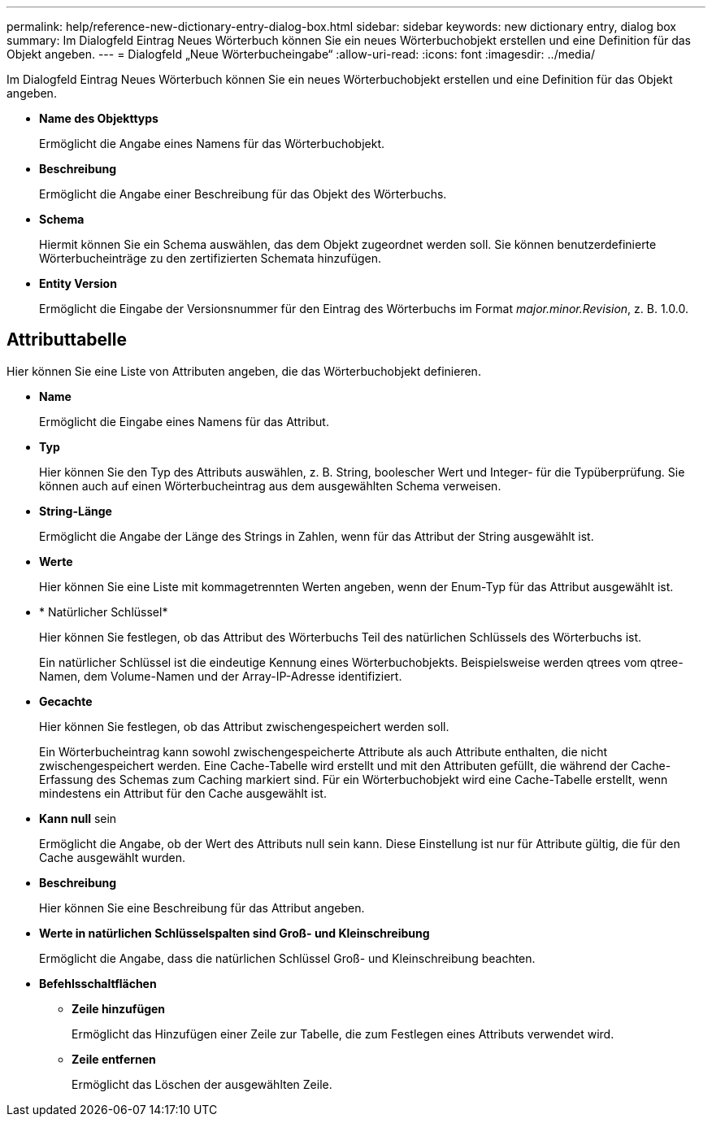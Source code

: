 ---
permalink: help/reference-new-dictionary-entry-dialog-box.html 
sidebar: sidebar 
keywords: new dictionary entry, dialog box 
summary: Im Dialogfeld Eintrag Neues Wörterbuch können Sie ein neues Wörterbuchobjekt erstellen und eine Definition für das Objekt angeben. 
---
= Dialogfeld „Neue Wörterbucheingabe“
:allow-uri-read: 
:icons: font
:imagesdir: ../media/


[role="lead"]
Im Dialogfeld Eintrag Neues Wörterbuch können Sie ein neues Wörterbuchobjekt erstellen und eine Definition für das Objekt angeben.

* *Name des Objekttyps*
+
Ermöglicht die Angabe eines Namens für das Wörterbuchobjekt.

* *Beschreibung*
+
Ermöglicht die Angabe einer Beschreibung für das Objekt des Wörterbuchs.

* *Schema*
+
Hiermit können Sie ein Schema auswählen, das dem Objekt zugeordnet werden soll. Sie können benutzerdefinierte Wörterbucheinträge zu den zertifizierten Schemata hinzufügen.

* *Entity Version*
+
Ermöglicht die Eingabe der Versionsnummer für den Eintrag des Wörterbuchs im Format _major.minor.Revision_, z. B. 1.0.0.





== Attributtabelle

Hier können Sie eine Liste von Attributen angeben, die das Wörterbuchobjekt definieren.

* *Name*
+
Ermöglicht die Eingabe eines Namens für das Attribut.

* *Typ*
+
Hier können Sie den Typ des Attributs auswählen, z. B. String, boolescher Wert und Integer- für die Typüberprüfung. Sie können auch auf einen Wörterbucheintrag aus dem ausgewählten Schema verweisen.

* *String-Länge*
+
Ermöglicht die Angabe der Länge des Strings in Zahlen, wenn für das Attribut der String ausgewählt ist.

* *Werte*
+
Hier können Sie eine Liste mit kommagetrennten Werten angeben, wenn der Enum-Typ für das Attribut ausgewählt ist.

* * Natürlicher Schlüssel*
+
Hier können Sie festlegen, ob das Attribut des Wörterbuchs Teil des natürlichen Schlüssels des Wörterbuchs ist.

+
Ein natürlicher Schlüssel ist die eindeutige Kennung eines Wörterbuchobjekts. Beispielsweise werden qtrees vom qtree-Namen, dem Volume-Namen und der Array-IP-Adresse identifiziert.

* *Gecachte*
+
Hier können Sie festlegen, ob das Attribut zwischengespeichert werden soll.

+
Ein Wörterbucheintrag kann sowohl zwischengespeicherte Attribute als auch Attribute enthalten, die nicht zwischengespeichert werden. Eine Cache-Tabelle wird erstellt und mit den Attributen gefüllt, die während der Cache-Erfassung des Schemas zum Caching markiert sind. Für ein Wörterbuchobjekt wird eine Cache-Tabelle erstellt, wenn mindestens ein Attribut für den Cache ausgewählt ist.

* *Kann null* sein
+
Ermöglicht die Angabe, ob der Wert des Attributs null sein kann. Diese Einstellung ist nur für Attribute gültig, die für den Cache ausgewählt wurden.

* *Beschreibung*
+
Hier können Sie eine Beschreibung für das Attribut angeben.

* *Werte in natürlichen Schlüsselspalten sind Groß- und Kleinschreibung*
+
Ermöglicht die Angabe, dass die natürlichen Schlüssel Groß- und Kleinschreibung beachten.

* *Befehlsschaltflächen*
+
** *Zeile hinzufügen*
+
Ermöglicht das Hinzufügen einer Zeile zur Tabelle, die zum Festlegen eines Attributs verwendet wird.

** *Zeile entfernen*
+
Ermöglicht das Löschen der ausgewählten Zeile.




